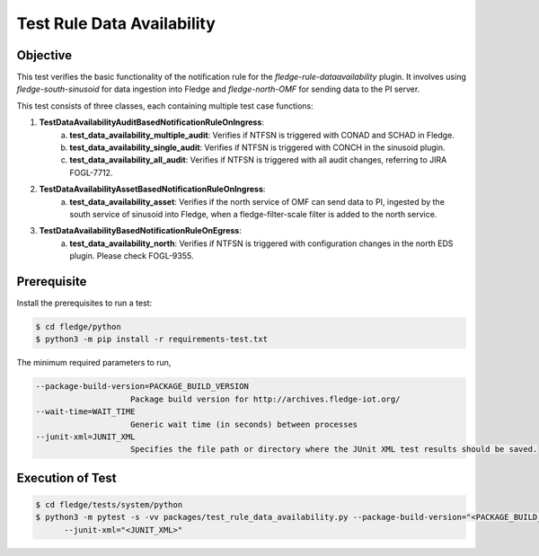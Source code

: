 Test Rule Data Availability
~~~~~~~~~~~~~~~~~~~~~~~~~~~

Objective
+++++++++
This test verifies the basic functionality of the notification rule for the `fledge-rule-dataavailability` plugin. It involves using `fledge-south-sinusoid` for data ingestion into Fledge and `fledge-north-OMF` for sending data to the PI server.

This test consists of three classes, each containing multiple test case functions:

1. **TestDataAvailabilityAuditBasedNotificationRuleOnIngress**: 
    a. **test_data_availability_multiple_audit**: Verifies if NTFSN is triggered with CONAD and SCHAD in Fledge.
    b. **test_data_availability_single_audit**: Verifies if NTFSN is triggered with CONCH in the sinusoid plugin.
    c. **test_data_availability_all_audit**: Verifies if NTFSN is triggered with all audit changes, referring to JIRA FOGL-7712.

2. **TestDataAvailabilityAssetBasedNotificationRuleOnIngress**:
    a. **test_data_availability_asset**: Verifies if the north service of OMF can send data to PI, ingested by the south service of sinusoid into Fledge, when a fledge-filter-scale filter is added to the north service.

3. **TestDataAvailabilityBasedNotificationRuleOnEgress**:
    a. **test_data_availability_north**: Verifies if NTFSN is triggered with configuration changes in the north EDS plugin. Please check FOGL-9355.


Prerequisite
++++++++++++

Install the prerequisites to run a test:

.. code-block:: console

  $ cd fledge/python
  $ python3 -m pip install -r requirements-test.txt


The minimum required parameters to run,

.. code-block:: console

    --package-build-version=PACKAGE_BUILD_VERSION
                        Package build version for http://archives.fledge-iot.org/
    --wait-time=WAIT_TIME
                        Generic wait time (in seconds) between processes
    --junit-xml=JUNIT_XML
                        Specifies the file path or directory where the JUnit XML test results should be saved.

Execution of Test
+++++++++++++++++

.. code-block:: console

  $ cd fledge/tests/system/python
  $ python3 -m pytest -s -vv packages/test_rule_data_availability.py --package-build-version="<PACKAGE_BUILD_VERSION>" --wait-time="<WAIT_TIME>" \
        --junit-xml="<JUNIT_XML>"
